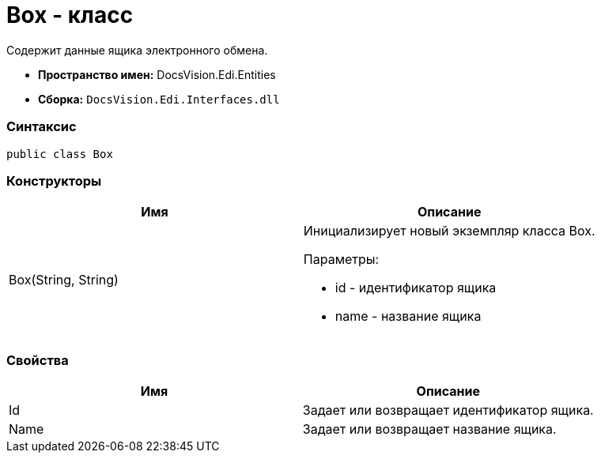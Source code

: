 = Box - класс

Содержит данные ящика электронного обмена.

* [.keyword]*Пространство имен:* DocsVision.Edi.Entities
* [.keyword]*Сборка:* [.ph .filepath]`DocsVision.Edi.Interfaces.dll`

=== Синтаксис

[source,pre,codeblock,language-csharp]
----
public class Box
----

=== Конструкторы

[cols=",",options="header",]
|===
|Имя |Описание
|Box(String, String) a|
Инициализирует новый экземпляр класса Box.

Параметры:

* id - идентификатор ящика
* name - название ящика

|===

=== Свойства

[cols=",",options="header",]
|===
|Имя |Описание
|Id |Задает или возвращает идентификатор ящика.
|Name |Задает или возвращает название ящика.
|===
